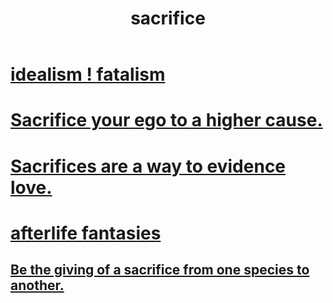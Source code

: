 :PROPERTIES:
:ID:       c893b584-5741-4987-876f-52bfa6c399b1
:END:
#+title: sacrifice
* [[https://github.com/JeffreyBenjaminBrown/public_notes_with_github-navigable_links/blob/master/idealism_fatalism.org][idealism ! fatalism]]
* [[https://github.com/JeffreyBenjaminBrown/public_notes_with_github-navigable_links/blob/master/sacrifice_your_ego_to_a_higher_cause.org][Sacrifice your ego to a higher cause.]]
* [[https://github.com/JeffreyBenjaminBrown/public_notes_with_github-navigable_links/blob/master/sacrifices_are_proof_of_love.org][Sacrifices are a way to evidence love.]]
* [[https://github.com/JeffreyBenjaminBrown/secret_org_with_github-navigable_links/blob/master/afterlife_fantasies.org][afterlife fantasies]]
** [[Id:88306717-ea7a-4ae0-a15e-6d0d4f97754f][Be the giving of a sacrifice from one species to another.]]
